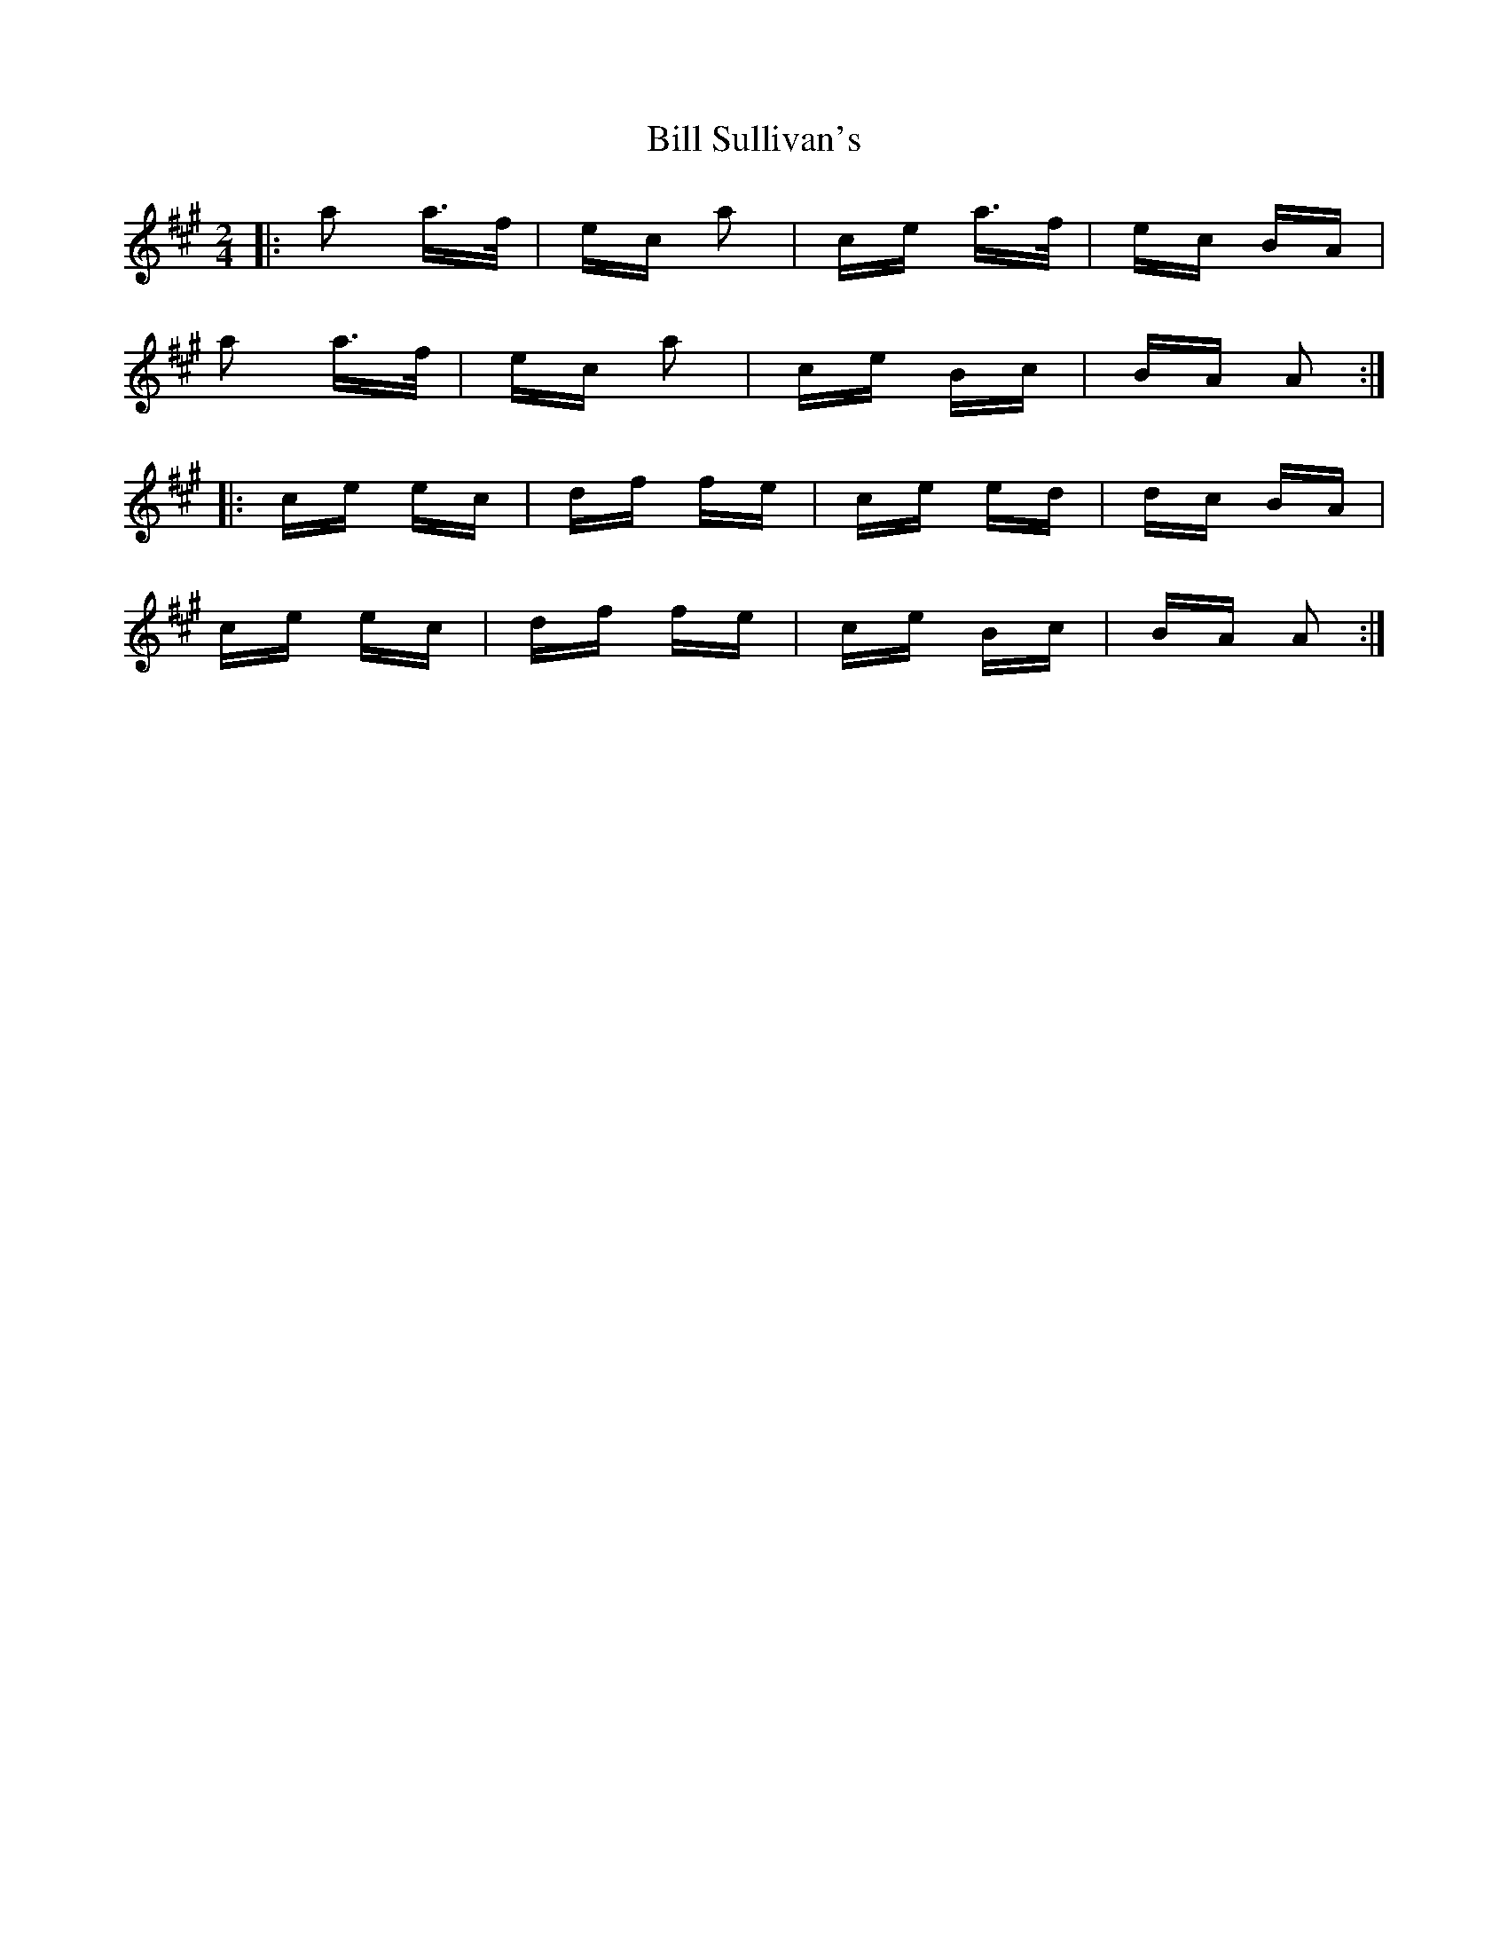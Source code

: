 X: 3644
T: Bill Sullivan's
R: polka
M: 2/4
K: Amajor
|:a2 a>f|ec a2|ce a>f|ec BA|
a2 a>f|ec a2|ce Bc|BA A2:|
|:ce ec|df fe|ce ed|dc BA|
ce ec|df fe|ce Bc|BA A2:|

